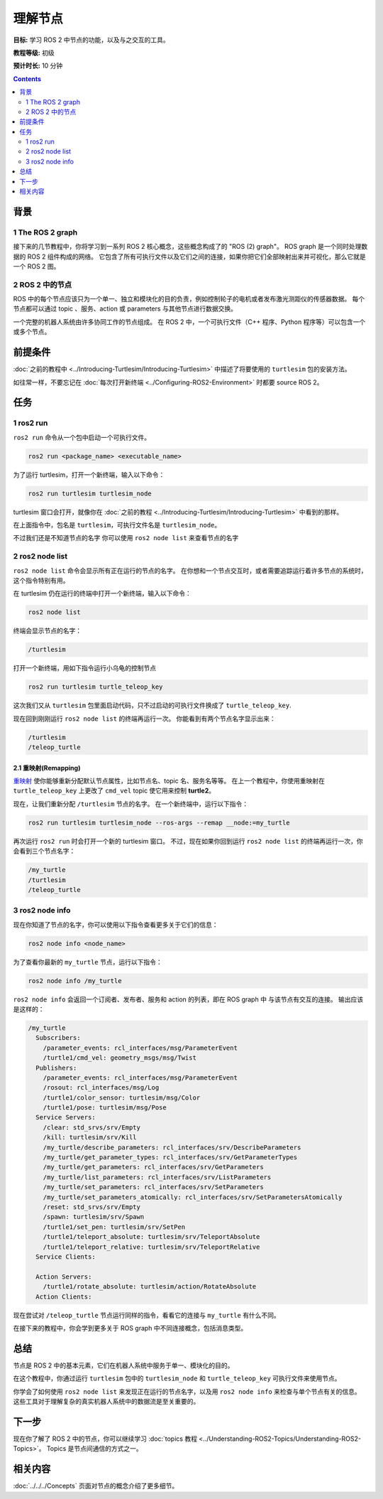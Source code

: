 .. redirect-from::

    Tutorials/Understanding-ROS2-Nodes

.. _ROS2Nodes:

理解节点
===================

**目标:** 学习 ROS 2 中节点的功能，以及与之交互的工具。

**教程等级:** 初级

**预计时长:** 10 分钟

.. contents:: Contents
   :depth: 2
   :local:

背景
----------

1 The ROS 2 graph
^^^^^^^^^^^^^^^^^

接下来的几节教程中，你将学习到一系列 ROS 2 核心概念，这些概念构成了的 "ROS (2) graph"。
ROS graph 是一个同时处理数据的 ROS 2 组件构成的网络。
它包含了所有可执行文件以及它们之间的连接，如果你把它们全部映射出来并可视化，那么它就是一个 ROS 2 图。

2 ROS 2 中的节点
^^^^^^^^^^^^^^^^^^^^

ROS 中的每个节点应该只为一个单一、独立和模块化的目的负责，例如控制轮子的电机或者发布激光测距仪的传感器数据。
每个节点都可以通过 topic 、服务、action 或 parameters 与其他节点进行数据交换。

.. image:: images/Nodes-TopicandService.gif

一个完整的机器人系统由许多协同工作的节点组成。
在 ROS 2 中，一个可执行文件（C++ 程序、Python 程序等）可以包含一个或多个节点。

前提条件
-------------

:doc:`之前的教程中 <../Introducing-Turtlesim/Introducing-Turtlesim>` 中描述了将要使用的 ``turtlesim`` 包的安装方法。

如往常一样，不要忘记在 :doc:`每次打开新终端 <../Configuring-ROS2-Environment>` 时都要 source ROS 2。

任务
-----

1 ros2 run
^^^^^^^^^^

``ros2 run`` 命令从一个包中启动一个可执行文件。

.. code-block:: console

    ros2 run <package_name> <executable_name>

为了运行 turtlesim，打开一个新终端，输入以下命令：

.. code-block:: console

    ros2 run turtlesim turtlesim_node

turtlesim 窗口会打开，就像你在 :doc:`之前的教程 <../Introducing-Turtlesim/Introducing-Turtlesim>` 中看到的那样。

在上面指令中，包名是 ``turtlesim``，可执行文件名是 ``turtlesim_node``。

不过我们还是不知道节点的名字
你可以使用 ``ros2 node list`` 来查看节点的名字

2 ros2 node list
^^^^^^^^^^^^^^^^

``ros2 node list`` 命令会显示所有正在运行的节点的名字。
在你想和一个节点交互时，或者需要追踪运行着许多节点的系统时，这个指令特别有用。

在 turtlesim 仍在运行的终端中打开一个新终端，输入以下命令：

.. code-block:: console

    ros2 node list

终端会显示节点的名字：

.. code-block:: console

  /turtlesim

打开一个新终端，用如下指令运行小乌龟的控制节点

.. code-block:: console

    ros2 run turtlesim turtle_teleop_key

这次我们又从 ``turtlesim`` 包里面启动代码，只不过启动的可执行文件换成了 ``turtle_teleop_key``.

现在回到刚刚运行 ``ros2 node list`` 的终端再运行一次。
你能看到有两个节点名字显示出来：

.. code-block:: console

  /turtlesim
  /teleop_turtle

2.1 重映射(Remapping)
~~~~~~~~~~~~~~~~~~~~~~~~~

`重映射 <https://design.ros2.org/articles/ros_command_line_arguments.html#name-remapping-rules>`__ 使你能够重新分配默认节点属性，比如节点名、topic 名、服务名等等。
在上一个教程中，你使用重映射在 ``turtle_teleop_key`` 上更改了 ``cmd_vel`` topic 使它用来控制 **turtle2**。

现在，让我们重新分配 ``/turtlesim`` 节点的名字。
在一个新终端中，运行以下指令：

.. code-block:: console

  ros2 run turtlesim turtlesim_node --ros-args --remap __node:=my_turtle

再次运行 ``ros2 run`` 时会打开一个新的 turtlesim 窗口。
不过，现在如果你回到运行 ``ros2 node list`` 的终端再运行一次，你会看到三个节点名字：

.. code-block:: console

    /my_turtle
    /turtlesim
    /teleop_turtle

3 ros2 node info
^^^^^^^^^^^^^^^^

现在你知道了节点的名字，你可以使用以下指令查看更多关于它们的信息：

.. code-block:: console

    ros2 node info <node_name>

为了查看你最新的 ``my_turtle`` 节点，运行以下指令：

.. code-block:: console

    ros2 node info /my_turtle

``ros2 node info`` 会返回一个订阅者、发布者、服务和 action 的列表，即在 ROS graph 中 与该节点有交互的连接。
输出应该是这样的：

.. code-block:: console

  /my_turtle
    Subscribers:
      /parameter_events: rcl_interfaces/msg/ParameterEvent
      /turtle1/cmd_vel: geometry_msgs/msg/Twist
    Publishers:
      /parameter_events: rcl_interfaces/msg/ParameterEvent
      /rosout: rcl_interfaces/msg/Log
      /turtle1/color_sensor: turtlesim/msg/Color
      /turtle1/pose: turtlesim/msg/Pose
    Service Servers:
      /clear: std_srvs/srv/Empty
      /kill: turtlesim/srv/Kill
      /my_turtle/describe_parameters: rcl_interfaces/srv/DescribeParameters
      /my_turtle/get_parameter_types: rcl_interfaces/srv/GetParameterTypes
      /my_turtle/get_parameters: rcl_interfaces/srv/GetParameters
      /my_turtle/list_parameters: rcl_interfaces/srv/ListParameters
      /my_turtle/set_parameters: rcl_interfaces/srv/SetParameters
      /my_turtle/set_parameters_atomically: rcl_interfaces/srv/SetParametersAtomically
      /reset: std_srvs/srv/Empty
      /spawn: turtlesim/srv/Spawn
      /turtle1/set_pen: turtlesim/srv/SetPen
      /turtle1/teleport_absolute: turtlesim/srv/TeleportAbsolute
      /turtle1/teleport_relative: turtlesim/srv/TeleportRelative
    Service Clients:

    Action Servers:
      /turtle1/rotate_absolute: turtlesim/action/RotateAbsolute
    Action Clients:

现在尝试对 ``/teleop_turtle`` 节点运行同样的指令，看看它的连接与 ``my_turtle`` 有什么不同。

在接下来的教程中，你会学到更多关于 ROS graph 中不同连接概念，包括消息类型。

总结
-------

节点是 ROS 2 中的基本元素，它们在机器人系统中服务于单一、模块化的目的。

在这个教程中，你通过运行 ``turtlesim`` 包中的 ``turtlesim_node`` 和 ``turtle_teleop_key`` 可执行文件来使用节点。

你学会了如何使用 ``ros2 node list`` 来发现正在运行的节点名字，以及用 ``ros2 node info`` 来检查与单个节点有关的信息。
这些工具对于理解复杂的真实机器人系统中的数据流是至关重要的。

下一步
----------

现在你了解了 ROS 2 中的节点，你可以继续学习 :doc:`topics 教程 <../Understanding-ROS2-Topics/Understanding-ROS2-Topics>`。
Topics 是节点间通信的方式之一。

相关内容
---------------

:doc:`../../../Concepts` 页面对节点的概念介绍了更多细节。
